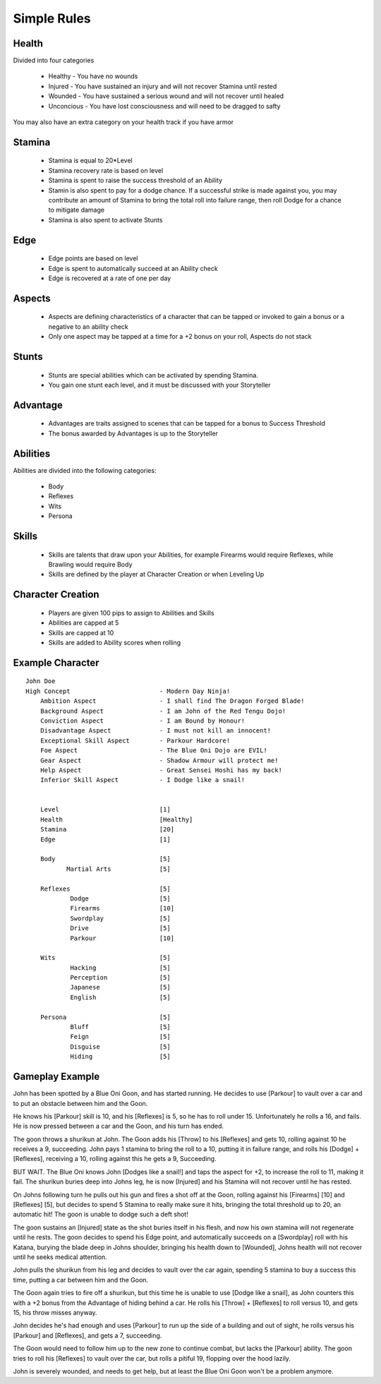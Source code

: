 Simple Rules
------------

Health
=======

Divided into four categories

 - Healthy    - You have no wounds
 - Injured    - You have sustained an injury and will not recover Stamina until rested
 - Wounded    - You have sustained a serious wound and will not recover until healed
 - Unconcious - You have lost consciousness and will need to be dragged to safty
 
You may also have an extra category on your health track if you have armor
 		
Stamina
=======

 - Stamina is equal to 20*Level 
 - Stamina recovery rate is based on level
 - Stamina is spent to raise the success threshold of an Ability 
 - Stamin is also spent to pay for a dodge chance. If a successful strike is made against you, you may contribute an amount of Stamina to bring the total roll into failure range, then roll Dodge for a chance to mitigate damage
 - Stamina is also spent to activate Stunts
 
Edge
====

 - Edge points are based on level 
 - Edge is spent to automatically succeed at an Ability check
 - Edge is recovered at a rate of one per day 
	
Aspects
=======

 - Aspects are defining characteristics of a character that can be tapped or invoked to gain a bonus or a negative to an ability check
 - Only one aspect may be tapped at a time for a +2 bonus on your roll, Aspects do not stack
	
Stunts
======

 - Stunts are special abilities which can be activated by spending Stamina. 
 - You gain one stunt each level, and it must be discussed with your Storyteller 
	
Advantage
=========

 - Advantages are traits assigned to scenes that can be tapped for a bonus to Success Threshold 
 - The bonus awarded by Advantages is up to the Storyteller
	
Abilities
=========

Abilities are divided into the following categories:

 - Body
 - Reflexes
 - Wits
 - Persona 

Skills
======

 - Skills are talents that draw upon your Abilities, for example Firearms would require Reflexes, while Brawling would require Body
 - Skills are defined by the player at Character Creation or when Leveling Up
	
Character Creation
==================

 - Players are given 100 pips to assign to Abilities and Skills
 - Abilities are capped at 5
 - Skills are capped at 10
 - Skills are added to Ability scores when rolling
	 
	
Example Character
=================

::

    John Doe
    High Concept 			- Modern Day Ninja!
	Ambition Aspect			- I shall find The Dragon Forged Blade!
	Background Aspect		- I am John of the Red Tengu Dojo!
	Conviction Aspect		- I am Bound by Honour!
	Disadvantage Aspect 		- I must not kill an innocent!
	Exceptional Skill Aspect	- Parkour Hardcore!
	Foe Aspect			- The Blue Oni Dojo are EVIL!
	Gear Aspect			- Shadow Armour will protect me!
	Help Aspect			- Great Sensei Hoshi has my back!
	Inferior Skill Aspect		- I Dodge like a snail!
	
	
	Level 				[1]
	Health 				[Healthy]
	Stamina  			[20]
	Edge 				[1]
	
	Body				[5]
	       Martial Arts      	[5]
	
	Reflexes			[5]
		Dodge			[5]
		Firearms 		[10]
		Swordplay		[5]
		Drive			[5]
		Parkour			[10]
	
	Wits				[5]
		Hacking			[5]
		Perception		[5]
		Japanese		[5]
		English			[5]
	
	Persona				[5]
		Bluff			[5]
		Feign			[5]
		Disguise		[5]
		Hiding			[5]
		
	

Gameplay Example
================

John has been spotted by a Blue Oni Goon, and has started running. He decides to use [Parkour] to vault over a car and to put an obstacle between him and the Goon. 


He knows his [Parkour] skill is 10, and his [Reflexes] is 5, so he has to roll under 15. Unfortunately he rolls a 16, and fails. He is now pressed between a car and the Goon, and his turn has ended.
	

The goon throws a shurikun at John. The Goon adds his [Throw] to his [Reflexes] and gets 10, rolling against 10 he receives a 9, succeeding. John pays 1 stamina to bring the roll to a 10, putting it in failure range, and rolls his [Dodge] + [Reflexes], receiving a 10, rolling against this he gets a 9, Succeeding.


BUT WAIT. The Blue Oni knows John [Dodges like a snail!] and taps the aspect for +2, to increase the roll to 11, making it fail. The shurikun buries deep into Johns leg, he is now [Injured] and his Stamina will not recover until he has rested.
	

On Johns following turn he pulls out his gun and fires a shot off at the Goon, rolling against his [Firearms] [10] and [Reflexes] [5], but decides to spend 5 Stamina to really make sure it hits, bringing the total threshold up to 20, an automatic hit! The goon is unable to dodge such a deft shot!
	

The goon sustains an [Injured] state as the shot buries itself in his flesh, and now his own stamina will not regenerate until he rests. The goon decides to spend his Edge point, and automatically succeeds on a [Swordplay] roll with his Katana, burying the blade deep in Johns shoulder, bringing his health down to [Wounded], Johns health will not recover until he seeks medical attention. 
	

John pulls the shurikun from his leg and decides to vault over the car again, spending 5 stamina to buy a success this time, putting a car between him and the Goon.
	

The Goon again tries to fire off a shurikun, but this time he is unable to use [Dodge like a snail], as John counters this with a +2 bonus from the Advantage of hiding behind a car. He rolls his [Throw] + [Reflexes] to roll versus 10, and gets 15, his throw misses anyway.
	

John decides he's had enough and uses [Parkour] to run up the side of a building and out of sight, he rolls versus his [Parkour] and [Reflexes], and gets a 7, succeeding.
	
The Goon would need to follow him up to the new zone to continue combat, but lacks the [Parkour] ability. The goon tries to roll his [Reflexes] to vault over the car, but rolls a pitiful 19, flopping over the hood lazily.
	
John is severely wounded, and needs to get help, but at least the Blue Oni Goon won't be a problem anymore. 
	
	
